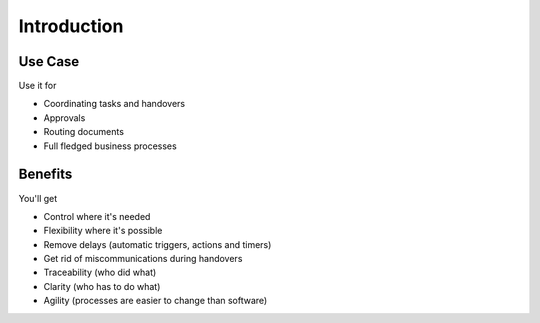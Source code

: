 Introduction
============

Use Case
--------

Use it for

- Coordinating tasks and handovers
- Approvals
- Routing documents
- Full fledged business processes

Benefits
--------

You'll get

- Control where it's needed
- Flexibility where it's possible
- Remove delays (automatic triggers, actions and timers)
- Get rid of miscommunications during handovers
- Traceability (who did what)
- Clarity (who has to do what)
- Agility (processes are easier to change than software)
